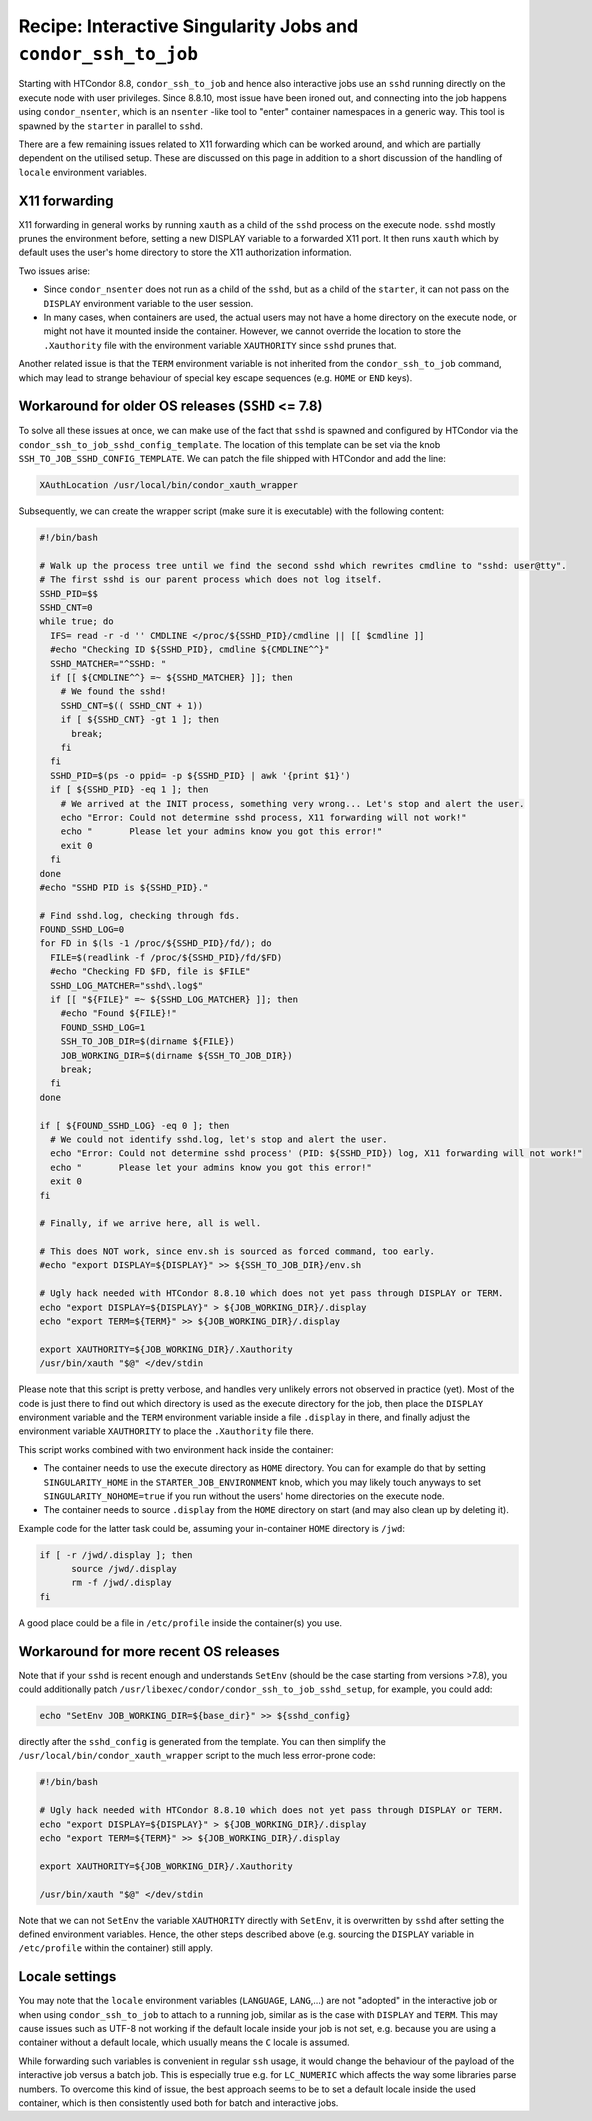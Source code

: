 Recipe: Interactive Singularity Jobs and ``condor_ssh_to_job``
==============================================================

Starting with HTCondor 8.8, ``condor_ssh_to_job`` and hence also interactive jobs use an ``sshd`` running directly on the execute node with user privileges. Since 8.8.10, most issue have been ironed out, and
connecting into the job happens using ``condor_nsenter``, which is an ``nsenter`` -like tool to "enter" container namespaces in a generic way. This tool is spawned by the ``starter`` in parallel to ``sshd``.

There are a few remaining issues related to X11 forwarding which can be worked around, and which are partially dependent on the utilised setup. These are discussed on this page in addition to a short discussion of the handling of ``locale`` environment variables.

X11 forwarding
--------------
X11 forwarding in general works by running ``xauth`` as a child of the ``sshd`` process on the execute node. ``sshd`` mostly prunes the environment before, setting a new DISPLAY variable to a forwarded X11 port. It then runs ``xauth`` which by default uses the user's home directory to store the X11 authorization information.

Two issues arise:

* Since ``condor_nsenter`` does not run as a child of the ``sshd``, but as a child of the ``starter``, it can not pass on the ``DISPLAY`` environment variable to the user session.

* In many cases, when containers are used, the actual users may not have a home directory on the execute node, or might not have it mounted inside the container. However, we cannot override the location to store the ``.Xauthority`` file with the environment variable ``XAUTHORITY`` since ``sshd`` prunes that.

Another related issue is that the ``TERM`` environment variable is not inherited from the ``condor_ssh_to_job`` command, which may lead to strange behaviour of special key escape sequences (e.g. ``HOME`` or ``END`` keys).

Workaround for older OS releases (``SSHD`` <= 7.8)
--------------------------------------------------
To solve all these issues at once, we can make use of the fact that ``sshd`` is spawned and configured by HTCondor via the ``condor_ssh_to_job_sshd_config_template``. The location of this template can be set via the knob ``SSH_TO_JOB_SSHD_CONFIG_TEMPLATE``.
We can patch the file shipped with HTCondor and add the line:

.. code-block:: sh

   XAuthLocation /usr/local/bin/condor_xauth_wrapper

Subsequently, we can create the wrapper script (make sure it is executable) with the following content:

.. code-block:: sh

   #!/bin/bash
   
   # Walk up the process tree until we find the second sshd which rewrites cmdline to "sshd: user@tty".
   # The first sshd is our parent process which does not log itself.
   SSHD_PID=$$
   SSHD_CNT=0
   while true; do
     IFS= read -r -d '' CMDLINE </proc/${SSHD_PID}/cmdline || [[ $cmdline ]]
     #echo "Checking ID ${SSHD_PID}, cmdline ${CMDLINE^^}"
     SSHD_MATCHER="^SSHD: "
     if [[ ${CMDLINE^^} =~ ${SSHD_MATCHER} ]]; then
       # We found the sshd!
       SSHD_CNT=$(( SSHD_CNT + 1))
       if [ ${SSHD_CNT} -gt 1 ]; then
         break;
       fi
     fi
     SSHD_PID=$(ps -o ppid= -p ${SSHD_PID} | awk '{print $1}')
     if [ ${SSHD_PID} -eq 1 ]; then
       # We arrived at the INIT process, something very wrong... Let's stop and alert the user.
       echo "Error: Could not determine sshd process, X11 forwarding will not work!"
       echo "       Please let your admins know you got this error!"
       exit 0
     fi
   done
   #echo "SSHD PID is ${SSHD_PID}."
   
   # Find sshd.log, checking through fds.
   FOUND_SSHD_LOG=0
   for FD in $(ls -1 /proc/${SSHD_PID}/fd/); do
     FILE=$(readlink -f /proc/${SSHD_PID}/fd/$FD)
     #echo "Checking FD $FD, file is $FILE"
     SSHD_LOG_MATCHER="sshd\.log$"
     if [[ "${FILE}" =~ ${SSHD_LOG_MATCHER} ]]; then
       #echo "Found ${FILE}!"
       FOUND_SSHD_LOG=1
       SSH_TO_JOB_DIR=$(dirname ${FILE})
       JOB_WORKING_DIR=$(dirname ${SSH_TO_JOB_DIR})
       break;
     fi
   done
   
   if [ ${FOUND_SSHD_LOG} -eq 0 ]; then
     # We could not identify sshd.log, let's stop and alert the user.
     echo "Error: Could not determine sshd process' (PID: ${SSHD_PID}) log, X11 forwarding will not work!"
     echo "       Please let your admins know you got this error!"
     exit 0
   fi
   
   # Finally, if we arrive here, all is well.
   
   # This does NOT work, since env.sh is sourced as forced command, too early.
   #echo "export DISPLAY=${DISPLAY}" >> ${SSH_TO_JOB_DIR}/env.sh
   
   # Ugly hack needed with HTCondor 8.8.10 which does not yet pass through DISPLAY or TERM.
   echo "export DISPLAY=${DISPLAY}" > ${JOB_WORKING_DIR}/.display
   echo "export TERM=${TERM}" >> ${JOB_WORKING_DIR}/.display
   
   export XAUTHORITY=${JOB_WORKING_DIR}/.Xauthority
   /usr/bin/xauth "$@" </dev/stdin

Please note that this script is pretty verbose, and handles very unlikely errors not observed in practice (yet). Most of the code is just there to find out which directory is used as the execute directory for the job, then place the ``DISPLAY`` environment variable and the ``TERM`` environment variable inside a file ``.display`` in there, and finally adjust the environment variable ``XAUTHORITY`` to place the ``.Xauthority`` file there.

This script works combined with two environment hack inside the container:

* The container needs to use the execute directory as ``HOME`` directory. You can for example do that by setting ``SINGULARITY_HOME`` in the ``STARTER_JOB_ENVIRONMENT`` knob, which you may likely touch anyways to set ``SINGULARITY_NOHOME=true`` if you run without the users' home directories on the execute node.

* The container needs to source ``.display`` from the ``HOME`` directory on start (and may also clean up by deleting it).

Example code for the latter task could be, assuming your in-container ``HOME`` directory is ``/jwd``:

.. code-block:: sh

  if [ -r /jwd/.display ]; then
        source /jwd/.display
        rm -f /jwd/.display
  fi

A good place could be a file in ``/etc/profile`` inside the container(s) you use.

Workaround for more recent OS releases
--------------------------------------
Note that if your ``sshd`` is recent enough and understands ``SetEnv`` (should be the case starting from versions >7.8), you could additionally patch ``/usr/libexec/condor/condor_ssh_to_job_sshd_setup``, for example, you could add:

.. code-block:: sh

   echo "SetEnv JOB_WORKING_DIR=${base_dir}" >> ${sshd_config}

directly after the ``sshd_config`` is generated from the template.
You can then simplify the ``/usr/local/bin/condor_xauth_wrapper`` script to the much less error-prone code:

.. code-block:: sh

   #!/bin/bash
   
   # Ugly hack needed with HTCondor 8.8.10 which does not yet pass through DISPLAY or TERM.
   echo "export DISPLAY=${DISPLAY}" > ${JOB_WORKING_DIR}/.display
   echo "export TERM=${TERM}" >> ${JOB_WORKING_DIR}/.display
   
   export XAUTHORITY=${JOB_WORKING_DIR}/.Xauthority
   
   /usr/bin/xauth "$@" </dev/stdin

Note that we can not ``SetEnv`` the variable ``XAUTHORITY`` directly with ``SetEnv``, it is overwritten by ``sshd`` after setting the defined environment variables. Hence, the other steps described above (e.g. sourcing the ``DISPLAY`` variable in ``/etc/profile`` within the container) still apply.

Locale settings
---------------
You may note that the ``locale`` environment variables (``LANGUAGE``, ``LANG``,...) are not "adopted" in the interactive job or when using ``condor_ssh_to_job`` to attach to a running job, similar as is the case with ``DISPLAY`` and ``TERM``. This may cause issues such as UTF-8 not working if the default locale inside your job is not set, e.g. because you are using a container without a default locale, which usually means the ``C`` locale is assumed.

While forwarding such variables is convenient in regular ``ssh`` usage, it would change the behaviour of the payload of the interactive job versus a batch job. This is especially true e.g. for ``LC_NUMERIC`` which affects the way some libraries parse numbers.
To overcome this kind of issue, the best approach seems to be to set a default locale inside the used container, which is then consistently used both for batch and interactive jobs.
